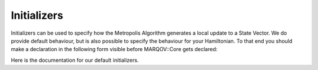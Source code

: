 .. Copyright (c) 2022, Manuel Schrauth, Florian Goth

Initializers
================

Initializers can be used to specify how the Metropolis Algorithm generates a local update 
to a State Vector.
We do provide default behaviour, but is also possible to specify the behaviour for your Hamiltonian.
To that end you should make a declaration in the following form visible before MARQOV::Core gets declared:

.. codeblock:: cpp

   template <>
   class Initializer<MyHamiltonian> : public MyInitializer
   {};

Here is the documentation for our default initializers.

.. doxygenfile:: initializers.h

